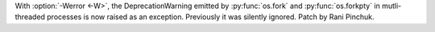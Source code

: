 With :option:`-Werror <-W>`, the DeprecationWarning emitted by :py:func:`os.fork`
and :py:func:`os.forkpty` in mutli-threaded processes is now raised as an exception.
Previously it was silently ignored.
Patch by Rani Pinchuk.
